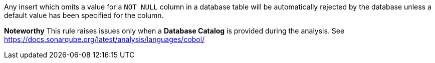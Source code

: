 Any insert which omits a value for a ``NOT NULL`` column in a database table will be automatically rejected by the database unless a default value has been specified for the column.

*Noteworthy* 
This rule raises issues only when a *Database Catalog* is provided during the analysis. See https://docs.sonarqube.org/latest/analysis/languages/cobol/
